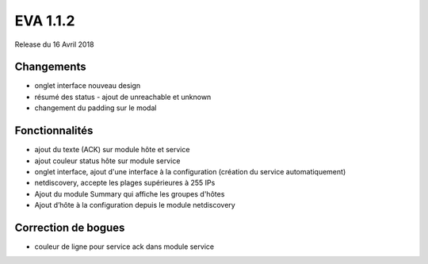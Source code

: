 #########
EVA 1.1.2
#########

Release du 16 Avril 2018

Changements
-----------

* onglet interface nouveau design
* résumé des status - ajout de unreachable et unknown
* changement du padding sur le modal

Fonctionnalités
---------------

* ajout du texte (ACK) sur module hôte et service
* ajout couleur status hôte sur module service
* onglet interface, ajout d'une interface à la configuration (création du service automatiquement)
* netdiscovery, accepte les plages supérieures à 255 IPs
* Ajout du module Summary qui affiche les groupes d'hôtes
* Ajout d’hôte à la configuration depuis le module netdiscovery


Correction de bogues
--------------------

* couleur de ligne pour service ack dans module service
